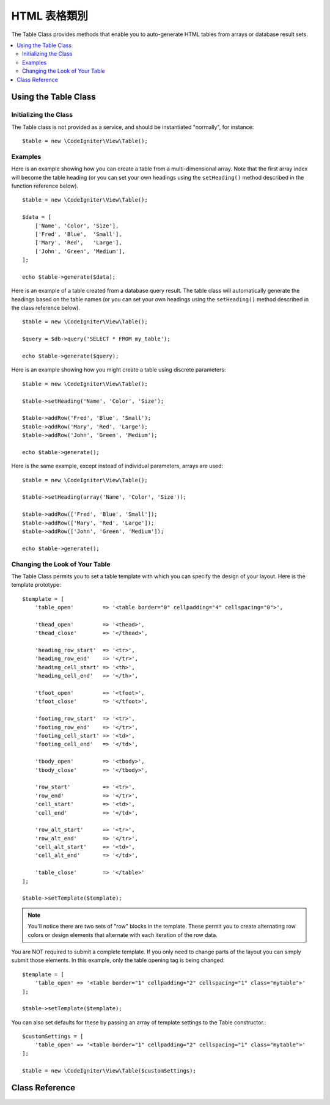 ################
HTML 表格類別
################

The Table Class provides methods that enable you to auto-generate HTML
tables from arrays or database result sets.

.. contents::
  :local:

*********************
Using the Table Class
*********************

Initializing the Class
======================

The Table class is not provided as a service, and should be instantiated
"normally", for instance::

    $table = new \CodeIgniter\View\Table();

Examples
========

Here is an example showing how you can create a table from a
multi-dimensional array. Note that the first array index will become the
table heading (or you can set your own headings using the ``setHeading()``
method described in the function reference below).

::

    $table = new \CodeIgniter\View\Table();

    $data = [
        ['Name', 'Color', 'Size'],
        ['Fred', 'Blue',  'Small'],
        ['Mary', 'Red',   'Large'],
        ['John', 'Green', 'Medium'],
    ];

    echo $table->generate($data);

Here is an example of a table created from a database query result. The
table class will automatically generate the headings based on the table
names (or you can set your own headings using the ``setHeading()``
method described in the class reference below).

::

    $table = new \CodeIgniter\View\Table();

    $query = $db->query('SELECT * FROM my_table');

    echo $table->generate($query);

Here is an example showing how you might create a table using discrete
parameters::

    $table = new \CodeIgniter\View\Table();

    $table->setHeading('Name', 'Color', 'Size');

    $table->addRow('Fred', 'Blue', 'Small');
    $table->addRow('Mary', 'Red', 'Large');
    $table->addRow('John', 'Green', 'Medium');

    echo $table->generate();

Here is the same example, except instead of individual parameters,
arrays are used::

    $table = new \CodeIgniter\View\Table();

    $table->setHeading(array('Name', 'Color', 'Size'));

    $table->addRow(['Fred', 'Blue', 'Small']);
    $table->addRow(['Mary', 'Red', 'Large']);
    $table->addRow(['John', 'Green', 'Medium']);

    echo $table->generate();

Changing the Look of Your Table
===============================

The Table Class permits you to set a table template with which you can
specify the design of your layout. Here is the template prototype::

    $template = [
        'table_open'         => '<table border="0" cellpadding="4" cellspacing="0">',

        'thead_open'         => '<thead>',
        'thead_close'        => '</thead>',

        'heading_row_start'  => '<tr>',
        'heading_row_end'    => '</tr>',
        'heading_cell_start' => '<th>',
        'heading_cell_end'   => '</th>',

        'tfoot_open'         => '<tfoot>',
        'tfoot_close'        => '</tfoot>',

        'footing_row_start'  => '<tr>',
        'footing_row_end'    => '</tr>',
        'footing_cell_start' => '<td>',
        'footing_cell_end'   => '</td>',

        'tbody_open'         => '<tbody>',
        'tbody_close'        => '</tbody>',

        'row_start'          => '<tr>',
        'row_end'            => '</tr>',
        'cell_start'         => '<td>',
        'cell_end'           => '</td>',

        'row_alt_start'      => '<tr>',
        'row_alt_end'        => '</tr>',
        'cell_alt_start'     => '<td>',
        'cell_alt_end'       => '</td>',

        'table_close'        => '</table>'
    ];

    $table->setTemplate($template);

.. note:: You'll notice there are two sets of "row" blocks in the
    template. These permit you to create alternating row colors or design
    elements that alternate with each iteration of the row data.

You are NOT required to submit a complete template. If you only need to
change parts of the layout you can simply submit those elements. In this
example, only the table opening tag is being changed::

    $template = [
        'table_open' => '<table border="1" cellpadding="2" cellspacing="1" class="mytable">'
    ];

    $table->setTemplate($template);

You can also set defaults for these by passing an array of template settings
to the Table constructor.::

    $customSettings = [
        'table_open' => '<table border="1" cellpadding="2" cellspacing="1" class="mytable">'
    ];

    $table = new \CodeIgniter\View\Table($customSettings);


***************
Class Reference
***************

.. php:class:: Table

    .. attribute:: $function = null

        Allows you to specify a native PHP function or a valid function array object to be applied to all cell data.
        ::

            $table = new \CodeIgniter\View\Table();

            $table->setHeading('Name', 'Color', 'Size');
            $table->addRow('Fred', '<strong>Blue</strong>', 'Small');

            $table->function = 'htmlspecialchars';
            echo $table->generate();

        In the above example, all cell data would be run through PHP's :php:func:`htmlspecialchars()` function, resulting in::

            <td>Fred</td><td>&lt;strong&gt;Blue&lt;/strong&gt;</td><td>Small</td>

    .. php:method:: generate([$tableData = null])

        :param    mixed    $tableData: Data to populate the table rows with
        :returns:    HTML table
        :rtype:    string

        Returns a string containing the generated table. Accepts an optional parameter which can be an array or a database result object.

    .. php:method:: setCaption($caption)

        :param    string    $caption: Table caption
        :returns:    Table instance (method chaining)
        :rtype:    Table

        Permits you to add a caption to the table.
        ::

            $table->setCaption('Colors');

    .. php:method:: setHeading([$args = [] [, ...]])

        :param    mixed    $args: An array or multiple strings containing the table column titles
        :returns:    Table instance (method chaining)
        :rtype:    Table

        Permits you to set the table heading. You can submit an array or discrete params::

            $table->setHeading('Name', 'Color', 'Size'); // or

            $table->setHeading(['Name', 'Color', 'Size']);

    .. php:method:: setFooting([$args = [] [, ...]])

        :param    mixed    $args: An array or multiple strings containing the table footing values
        :returns:    Table instance (method chaining)
        :rtype:    Table

        Permits you to set the table footing. You can submit an array or discrete params::

            $table->setFooting('Subtotal', $subtotal, $notes); // or

            $table->setFooting(['Subtotal', $subtotal, $notes]);

    .. php:method:: addRow([$args = [] [, ...]])

        :param    mixed    $args: An array or multiple strings containing the row values
        :returns:    Table instance (method chaining)
        :rtype:    Table

        Permits you to add a row to your table. You can submit an array or discrete params::

            $table->addRow('Blue', 'Red', 'Green'); // or

            $table->addRow(['Blue', 'Red', 'Green']);

        If you would like to set an individual cell's tag attributes, you can use an associative array for that cell.
        The associative key **data** defines the cell's data. Any other key => val pairs are added as key='val' attributes to the tag::

            $cell = ['data' => 'Blue', 'class' => 'highlight', 'colspan' => 2];
            $table->addRow($cell, 'Red', 'Green');

            // generates
            // <td class='highlight' colspan='2'>Blue</td><td>Red</td><td>Green</td>

    .. php:method:: makeColumns([$array = [] [, $columnLimit = 0]])

        :param    array    $array: An array containing multiple rows' data
        :param    int    $columnLimit: Count of columns in the table
        :returns:    An array of HTML table columns
        :rtype:    array

        This method takes a one-dimensional array as input and creates a multi-dimensional array with a depth equal to the number of columns desired.
        This allows a single array with many elements to be displayed in a table that has a fixed column count. Consider this example::

            $list = ['one', 'two', 'three', 'four', 'five', 'six', 'seven', 'eight', 'nine', 'ten', 'eleven', 'twelve'];

            $newList = $table->makeColumns($list, 3);

            $table->generate($newList);

            // Generates a table with this prototype

            <table border="0" cellpadding="4" cellspacing="0">
            <tr>
            <td>one</td><td>two</td><td>three</td>
            </tr><tr>
            <td>four</td><td>five</td><td>six</td>
            </tr><tr>
            <td>seven</td><td>eight</td><td>nine</td>
            </tr><tr>
            <td>ten</td><td>eleven</td><td>twelve</td></tr>
            </table>


    .. php:method:: setTemplate($template)

        :param    array    $template: An associative array containing template values
        :returns:    true on success, false on failure
        :rtype:    bool

        Permits you to set your template. You can submit a full or partial template.
        ::

            $template = [
                'table_open' => '<table border="1" cellpadding="2" cellspacing="1" class="mytable">'
            ];

            $table->setTemplate($template);

    .. php:method:: setEmpty($value)

        :param    mixed    $value: Value to put in empty cells
        :returns:    Table instance (method chaining)
        :rtype:    Table

        Lets you set a default value for use in any table cells that are empty.
        You might, for example, set a non-breaking space::

            $table->setEmpty("&nbsp;");

    .. php:method:: clear()

        :returns:    Table instance (method chaining)
        :rtype:    Table

        Lets you clear the table heading, row data and caption. If
        you need to show multiple tables with different data you
        should to call this method after each table has been
        generated to clear the previous table information.

        Example ::

            $table = new \CodeIgniter\View\Table();

            $table->setCaption('Preferences')
                ->setHeading('Name', 'Color', 'Size')
                ->addRow('Fred', 'Blue', 'Small')
                ->addRow('Mary', 'Red', 'Large')
                ->addRow('John', 'Green', 'Medium');

            echo $table->generate();

            $table->clear();

            $table->setCaption('Shipping')
                ->setHeading('Name', 'Day', 'Delivery')
                ->addRow('Fred', 'Wednesday', 'Express')
                ->addRow('Mary', 'Monday', 'Air')
                ->addRow('John', 'Saturday', 'Overnight');

            echo $table->generate();
